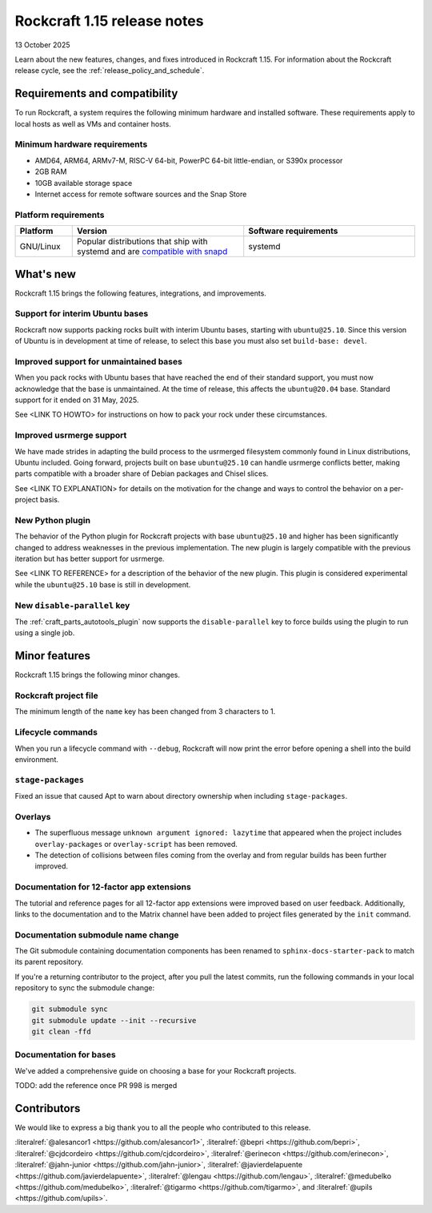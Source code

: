 .. _release-1.15:

Rockcraft 1.15 release notes
============================

13 October 2025

Learn about the new features, changes, and fixes introduced in Rockcraft 1.15.
For information about the Rockcraft release cycle, see the
:ref:`release_policy_and_schedule`.


Requirements and compatibility
------------------------------

To run Rockcraft, a system requires the following minimum hardware and
installed software. These requirements apply to local hosts as well as VMs and
container hosts.


Minimum hardware requirements
~~~~~~~~~~~~~~~~~~~~~~~~~~~~~

- AMD64, ARM64, ARMv7-M, RISC-V 64-bit, PowerPC 64-bit little-endian, or S390x
  processor
- 2GB RAM
- 10GB available storage space
- Internet access for remote software sources and the Snap Store


Platform requirements
~~~~~~~~~~~~~~~~~~~~~

.. list-table::
  :header-rows: 1
  :widths: 1 3 3

  * - Platform
    - Version
    - Software requirements
  * - GNU/Linux
    - Popular distributions that ship with systemd and are `compatible with
      snapd <https://snapcraft.io/docs/installing-snapd>`_
    - systemd


What's new
----------

Rockcraft 1.15 brings the following features, integrations, and improvements.

Support for interim Ubuntu bases
~~~~~~~~~~~~~~~~~~~~~~~~~~~~~~~~

Rockcraft now supports packing rocks built with interim Ubuntu bases, starting with
``ubuntu@25.10``. Since this version of Ubuntu is in development at time of
release, to select this base you must also set ``build-base: devel``.

Improved support for unmaintained bases
~~~~~~~~~~~~~~~~~~~~~~~~~~~~~~~~~~~~~~~

When you pack rocks with Ubuntu bases that have reached the end of their standard
support, you must now acknowledge that the base is unmaintained. At the time of
release, this affects the ``ubuntu@20.04`` base. Standard support for it ended on
31 May, 2025.

See <LINK TO HOWTO> for instructions on how to pack your rock under these circumstances.

Improved usrmerge support
~~~~~~~~~~~~~~~~~~~~~~~~~

We have made strides in adapting the build process to the usrmerged filesystem commonly
found in Linux distributions, Ubuntu included. Going forward, projects built on base
``ubuntu@25.10`` can handle usrmerge conflicts better, making parts compatible with a
broader share of Debian packages and Chisel slices.

See <LINK TO EXPLANATION> for details on the motivation for the change and ways to
control the behavior on a per-project basis.

New Python plugin
~~~~~~~~~~~~~~~~~

The behavior of the Python plugin for Rockcraft projects with base ``ubuntu@25.10`` and
higher has been significantly changed to address weaknesses in the previous
implementation. The new plugin is largely compatible with the previous iteration but has
better support for usrmerge.

See <LINK TO REFERENCE> for a description of the behavior of the new plugin. This plugin
is considered experimental while the ``ubuntu@25.10`` base is still in development.

New ``disable-parallel`` key
~~~~~~~~~~~~~~~~~~~~~~~~~~~~

The :ref:`craft_parts_autotools_plugin` now supports the ``disable-parallel`` key to
force builds using the plugin to run using a single job.

Minor features
--------------

Rockcraft 1.15 brings the following minor changes.

Rockcraft project file
~~~~~~~~~~~~~~~~~~~~~~

The minimum length of the ``name`` key has been changed from 3 characters to 1.

Lifecycle commands
~~~~~~~~~~~~~~~~~~

When you run a lifecycle command with ``--debug``, Rockcraft will now print the error
before opening a shell into the build environment.

``stage-packages``
~~~~~~~~~~~~~~~~~~

Fixed an issue that caused Apt to warn about directory ownership when including
``stage-packages``.

Overlays
~~~~~~~~

- The superfluous message ``unknown argument ignored: lazytime`` that appeared when the
  project includes ``overlay-packages`` or ``overlay-script`` has been removed.
- The detection of collisions between files coming from the overlay and from regular
  builds has been further improved.

Documentation for 12-factor app extensions
~~~~~~~~~~~~~~~~~~~~~~~~~~~~~~~~~~~~~~~~~~

The tutorial and reference pages for all 12-factor app extensions were improved
based on user feedback. Additionally, links to the documentation and to the Matrix
channel have been added to project files generated by the ``init`` command.

Documentation submodule name change
~~~~~~~~~~~~~~~~~~~~~~~~~~~~~~~~~~~

The Git submodule containing documentation components has been renamed to
``sphinx-docs-starter-pack`` to match its parent repository.

If you're a returning contributor to the project, after you pull the latest commits, run
the following commands in your local repository to sync the submodule change:

.. code-block::

    git submodule sync
    git submodule update --init --recursive
    git clean -ffd

Documentation for bases
~~~~~~~~~~~~~~~~~~~~~~~

We've added a comprehensive guide on choosing a base for your Rockcraft projects.

TODO: add the reference once PR 998 is merged

Contributors
------------

We would like to express a big thank you to all the people who contributed to
this release.

:literalref:`@alesancor1 <https://github.com/alesancor1>`,
:literalref:`@bepri <https://github.com/bepri>`,
:literalref:`@cjdcordeiro <https://github.com/cjdcordeiro>`,
:literalref:`@erinecon <https://github.com/erinecon>`,
:literalref:`@jahn-junior <https://github.com/jahn-junior>`,
:literalref:`@javierdelapuente <https://github.com/javierdelapuente>`,
:literalref:`@lengau <https://github.com/lengau>`,
:literalref:`@medubelko <https://github.com/medubelko>`,
:literalref:`@tigarmo <https://github.com/tigarmo>`,
and :literalref:`@upils <https://github.com/upils>`.

.. _CONTRIBUTING.md: https://github.com/canonical/rockcraft/blob/main/CONTRIBUTING.md

